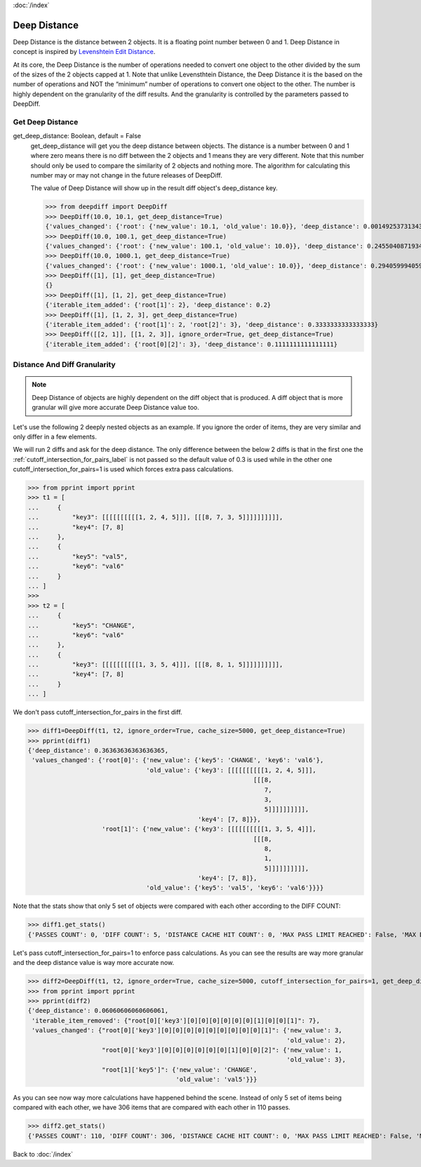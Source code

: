 :doc:`/index`

.. _deep_distance_label:

Deep Distance
=============


Deep Distance is the distance between 2 objects. It is a floating point number between 0 and 1. Deep Distance in concept is inspired by `Levenshtein Edit Distance <https://en.wikipedia.org/wiki/Levenshtein_distance>`_.

At its core, the Deep Distance is the number of operations needed to convert one object to the other divided by the sum of the sizes of the 2 objects capped at 1. Note that unlike Levensthtein Distance, the Deep Distance it is the based on the number of operations and NOT the “minimum” number of operations to convert one object to the other. The number is highly dependent on the granularity of the diff results. And the granularity is controlled by the parameters passed to DeepDiff.

.. _get_deep_distance_label:

Get Deep Distance
-----------------

get_deep_distance: Boolean, default = False
    get_deep_distance will get you the deep distance between objects. The distance is a number between 0 and 1 where zero means there is no diff between the 2 objects and 1 means they are very different. Note that this number should only be used to compare the similarity of 2 objects and nothing more. The algorithm for calculating this number may or may not change in the future releases of DeepDiff.

    The value of Deep Distance will show up in the result diff object's deep_distance key.

    >>> from deepdiff import DeepDiff
    >>> DeepDiff(10.0, 10.1, get_deep_distance=True)
    {'values_changed': {'root': {'new_value': 10.1, 'old_value': 10.0}}, 'deep_distance': 0.0014925373134328302}
    >>> DeepDiff(10.0, 100.1, get_deep_distance=True)
    {'values_changed': {'root': {'new_value': 100.1, 'old_value': 10.0}}, 'deep_distance': 0.24550408719346048}
    >>> DeepDiff(10.0, 1000.1, get_deep_distance=True)
    {'values_changed': {'root': {'new_value': 1000.1, 'old_value': 10.0}}, 'deep_distance': 0.29405999405999406}
    >>> DeepDiff([1], [1], get_deep_distance=True)
    {}
    >>> DeepDiff([1], [1, 2], get_deep_distance=True)
    {'iterable_item_added': {'root[1]': 2}, 'deep_distance': 0.2}
    >>> DeepDiff([1], [1, 2, 3], get_deep_distance=True)
    {'iterable_item_added': {'root[1]': 2, 'root[2]': 3}, 'deep_distance': 0.3333333333333333}
    >>> DeepDiff([[2, 1]], [[1, 2, 3]], ignore_order=True, get_deep_distance=True)
    {'iterable_item_added': {'root[0][2]': 3}, 'deep_distance': 0.1111111111111111}

.. _distance_and_diff_granularity_label:

Distance And Diff Granularity
-----------------------------

.. note::
    Deep Distance of objects are highly dependent on the diff object that is produced. A diff object that is more granular will give more accurate Deep Distance value too.

Let's use the following 2 deeply nested objects as an example. If you ignore the order of items, they are very similar and only differ in a few elements.

We will run 2 diffs and ask for the deep distance. The only difference between the below 2 diffs is that in the first one the :ref:`cutoff_intersection_for_pairs_label` is not passed so the default value of 0.3 is used while in the other one cutoff_intersection_for_pairs=1 is used which forces extra pass calculations.

>>> from pprint import pprint
>>> t1 = [
...     {
...         "key3": [[[[[[[[[[1, 2, 4, 5]]], [[[8, 7, 3, 5]]]]]]]]]],
...         "key4": [7, 8]
...     },
...     {
...         "key5": "val5",
...         "key6": "val6"
...     }
... ]
>>>
>>> t2 = [
...     {
...         "key5": "CHANGE",
...         "key6": "val6"
...     },
...     {
...         "key3": [[[[[[[[[[1, 3, 5, 4]]], [[[8, 8, 1, 5]]]]]]]]]],
...         "key4": [7, 8]
...     }
... ]

We don't pass cutoff_intersection_for_pairs in the first diff.

>>> diff1=DeepDiff(t1, t2, ignore_order=True, cache_size=5000, get_deep_distance=True)
>>> pprint(diff1)
{'deep_distance': 0.36363636363636365,
 'values_changed': {'root[0]': {'new_value': {'key5': 'CHANGE', 'key6': 'val6'},
                                'old_value': {'key3': [[[[[[[[[[1, 2, 4, 5]]],
                                                             [[[8,
                                                                7,
                                                                3,
                                                                5]]]]]]]]]],
                                              'key4': [7, 8]}},
                    'root[1]': {'new_value': {'key3': [[[[[[[[[[1, 3, 5, 4]]],
                                                             [[[8,
                                                                8,
                                                                1,
                                                                5]]]]]]]]]],
                                              'key4': [7, 8]},
                                'old_value': {'key5': 'val5', 'key6': 'val6'}}}}

Note that the stats show that only 5 set of objects were compared with each other according to the DIFF COUNT:

>>> diff1.get_stats()
{'PASSES COUNT': 0, 'DIFF COUNT': 5, 'DISTANCE CACHE HIT COUNT': 0, 'MAX PASS LIMIT REACHED': False, 'MAX DIFF LIMIT REACHED': False}

Let's pass cutoff_intersection_for_pairs=1 to enforce pass calculations. As you can see the results are way more granular and the deep distance value is way more accurate now.

>>> diff2=DeepDiff(t1, t2, ignore_order=True, cache_size=5000, cutoff_intersection_for_pairs=1, get_deep_distance=True)
>>> from pprint import pprint
>>> pprint(diff2)
{'deep_distance': 0.06060606060606061,
 'iterable_item_removed': {"root[0]['key3'][0][0][0][0][0][0][1][0][0][1]": 7},
 'values_changed': {"root[0]['key3'][0][0][0][0][0][0][0][0][0][1]": {'new_value': 3,
                                                                      'old_value': 2},
                    "root[0]['key3'][0][0][0][0][0][0][1][0][0][2]": {'new_value': 1,
                                                                      'old_value': 3},
                    "root[1]['key5']": {'new_value': 'CHANGE',
                                        'old_value': 'val5'}}}

As you can see now way more calculations have happened behind the scene. Instead of only 5 set of items being compared with each other, we have 306 items that are compared with each other in 110 passes.

>>> diff2.get_stats()
{'PASSES COUNT': 110, 'DIFF COUNT': 306, 'DISTANCE CACHE HIT COUNT': 0, 'MAX PASS LIMIT REACHED': False, 'MAX DIFF LIMIT REACHED': False}


Back to :doc:`/index`
